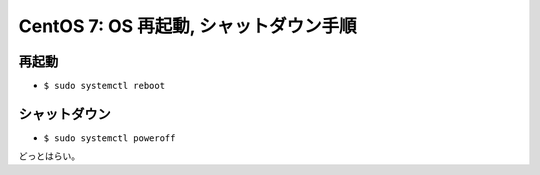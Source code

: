 CentOS 7: OS 再起動, シャットダウン手順
=======================================

再起動
------

-  ``$ sudo systemctl reboot``

シャットダウン
--------------

-  ``$ sudo systemctl poweroff``

どっとはらい。
